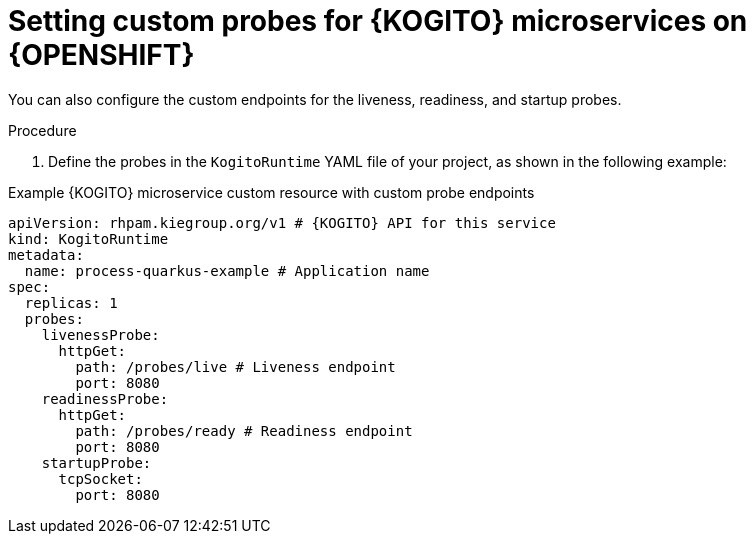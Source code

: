 [id="proc-kogito-set-custom-probes_{context}"]
= Setting custom probes for {KOGITO} microservices on {OPENSHIFT}

You can also configure the custom endpoints for the liveness, readiness, and startup probes.

.Procedure
. Define the probes in the `KogitoRuntime` YAML file of your project, as shown in the following example:

[source,yaml,subs="attributes+"]
.Example {KOGITO} microservice custom resource with custom probe endpoints
----
apiVersion: rhpam.kiegroup.org/v1 # {KOGITO} API for this service
kind: KogitoRuntime
metadata:
  name: process-quarkus-example # Application name
spec:
  replicas: 1
  probes:
    livenessProbe:
      httpGet:
        path: /probes/live # Liveness endpoint
        port: 8080
    readinessProbe:
      httpGet:
        path: /probes/ready # Readiness endpoint
        port: 8080
    startupProbe:
      tcpSocket:
        port: 8080
----
